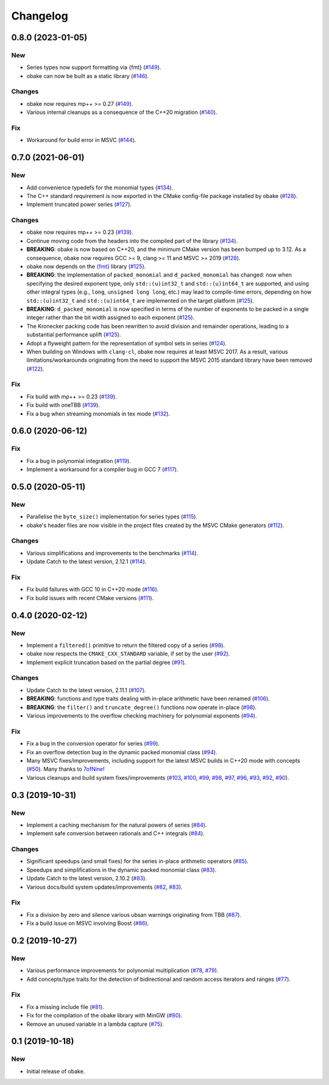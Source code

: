 Changelog
=========

0.8.0 (2023-01-05)
------------------

New
~~~

- Series types now support formatting via {fmt}
  (`#149 <https://github.com/bluescarni/obake/pull/149>`__).
- obake can now be built as a static library
  (`#146 <https://github.com/bluescarni/obake/pull/146>`__).

Changes
~~~~~~~

- obake now requires mp++ >= 0.27
  (`#149 <https://github.com/bluescarni/obake/pull/149>`__).
- Various internal cleanups as a consequence of the C++20 migration
  (`#140 <https://github.com/bluescarni/obake/pull/140>`__).

Fix
~~~

- Workaround for build error in MSVC
  (`#144 <https://github.com/bluescarni/obake/pull/144>`__).

0.7.0 (2021-06-01)
------------------

New
~~~

- Add convenience typedefs for the monomial types
  (`#134 <https://github.com/bluescarni/obake/pull/134>`__).
- The C++ standard requirement is now exported in the CMake
  config-file package installed by obake
  (`#128 <https://github.com/bluescarni/obake/pull/128>`__).
- Implement truncated power series
  (`#127 <https://github.com/bluescarni/obake/pull/127>`__).

Changes
~~~~~~~

- obake now requires mp++ >= 0.23
  (`#139 <https://github.com/bluescarni/obake/pull/139>`__).
- Continue moving code from the headers into the compiled
  part of the library
  (`#134 <https://github.com/bluescarni/obake/pull/134>`__).
- **BREAKING**: obake is now based on C++20, and the minimum
  CMake version has been bumped up to 3.12. As a consequence,
  obake now requires GCC >= 9, clang >= 11 and MSVC >= 2019
  (`#128 <https://github.com/bluescarni/obake/pull/128>`__).
- obake now depends on the `{fmt} <https://fmt.dev/latest/index.html>`__
  library
  (`#125 <https://github.com/bluescarni/obake/pull/125>`__).
- **BREAKING**: the implementation of ``packed_monomial`` and
  ``d_packed_monomial`` has changed: now when specifying the desired
  exponent type, only ``std::(u)int32_t`` and ``std::(u)int64_t``
  are supported, and using other integral types (e.g., ``long``,
  ``unsigned long long``, etc.) may lead to compile-time errors,
  depending on how ``std::(u)int32_t`` and ``std::(u)int64_t``
  are implemented on the target platform
  (`#125 <https://github.com/bluescarni/obake/pull/125>`__).
- **BREAKING**: ``d_packed_monomial`` is now specified in terms
  of the number of exponents to be packed in a single integer
  rather than the bit width assigned to each exponent
  (`#125 <https://github.com/bluescarni/obake/pull/125>`__).
- The Kronecker packing code has been rewritten to avoid
  division and remainder operations, leading to a
  substantial performance uplift
  (`#125 <https://github.com/bluescarni/obake/pull/125>`__).
- Adopt a flyweight pattern for the representation of
  symbol sets in series
  (`#124 <https://github.com/bluescarni/obake/pull/124>`__).
- When building on Windows with ``clang-cl``, obake
  now requires at least MSVC 2017. As a result, various
  limitations/workarounds originating from the need to support
  the MSVC 2015 standard library have been removed
  (`#122 <https://github.com/bluescarni/obake/pull/122>`__).

Fix
~~~

- Fix build with mp++ >= 0.23
  (`#139 <https://github.com/bluescarni/obake/pull/139>`__).
- Fix build with oneTBB
  (`#139 <https://github.com/bluescarni/obake/pull/139>`__).
- Fix a bug when streaming monomials in tex mode
  (`#132 <https://github.com/bluescarni/obake/pull/132>`__).

0.6.0 (2020-06-12)
------------------

Fix
~~~

- Fix a bug in polynomial integration
  (`#119 <https://github.com/bluescarni/obake/pull/119>`__).
- Implement a workaround for a compiler bug in GCC 7
  (`#117 <https://github.com/bluescarni/obake/pull/117>`__).

0.5.0 (2020-05-11)
------------------

New
~~~

- Parallelise the ``byte_size()`` implementation for series
  types
  (`#115 <https://github.com/bluescarni/obake/pull/115>`__).
- obake's header files are now visible in the project
  files created by the MSVC CMake generators
  (`#112 <https://github.com/bluescarni/obake/pull/112>`__).

Changes
~~~~~~~

- Various simplifications and improvements to the benchmarks
  (`#114 <https://github.com/bluescarni/obake/pull/114>`__).
- Update Catch to the latest version, 2.12.1
  (`#114 <https://github.com/bluescarni/obake/pull/114>`__).

Fix
~~~

- Fix build failures with GCC 10 in C++20 mode
  (`#116 <https://github.com/bluescarni/obake/pull/116>`__).
- Fix build issues with recent CMake versions
  (`#111 <https://github.com/bluescarni/obake/pull/111>`__).

0.4.0 (2020-02-12)
------------------

New
~~~

- Implement a ``filtered()`` primitive to return
  the filtered copy of a series
  (`#98 <https://github.com/bluescarni/obake/pull/98>`__).
- obake now respects the ``CMAKE_CXX_STANDARD``
  variable, if set by the user
  (`#92 <https://github.com/bluescarni/obake/pull/92>`__).
- Implement explicit truncation based on the
  partial degree
  (`#91 <https://github.com/bluescarni/obake/pull/91>`__).

Changes
~~~~~~~

- Update Catch to the latest version, 2.11.1
  (`#107 <https://github.com/bluescarni/obake/pull/107>`__).
- **BREAKING**: functions and type traits dealing with
  in-place arithmetic have been renamed
  (`#106 <https://github.com/bluescarni/obake/pull/106>`__).
- **BREAKING**: the ``filter()`` and ``truncate_degree()``
  functions now operate in-place
  (`#98 <https://github.com/bluescarni/obake/pull/98>`__).
- Various improvements to the overflow checking
  machinery for polynomial exponents
  (`#94 <https://github.com/bluescarni/obake/pull/94>`__).

Fix
~~~

- Fix a bug in the conversion operator for series
  (`#99 <https://github.com/bluescarni/obake/pull/99>`__).
- Fix an overflow detection bug in the dynamic packed
  monomial class
  (`#94 <https://github.com/bluescarni/obake/pull/94>`__).
- Many MSVC fixes/improvements, including support for
  the latest MSVC builds in C++20 mode with concepts
  (`#50 <https://github.com/bluescarni/obake/pull/50>`__).
  Many thanks to `7ofNine <https://github.com/7ofNine>`__!
- Various cleanups and build system fixes/improvements
  (`#103 <https://github.com/bluescarni/obake/pull/103>`__,
  `#100 <https://github.com/bluescarni/obake/pull/100>`__,
  `#99 <https://github.com/bluescarni/obake/pull/99>`__,
  `#98 <https://github.com/bluescarni/obake/pull/98>`__,
  `#97 <https://github.com/bluescarni/obake/pull/97>`__,
  `#96 <https://github.com/bluescarni/obake/pull/96>`__,
  `#93 <https://github.com/bluescarni/obake/pull/93>`__,
  `#92 <https://github.com/bluescarni/obake/pull/92>`__,
  `#90 <https://github.com/bluescarni/obake/pull/90>`__).

0.3 (2019-10-31)
----------------

New
~~~

- Implement a caching mechanism for the natural powers
  of series
  (`#84 <https://github.com/bluescarni/obake/pull/84>`__).
- Implement safe conversion between rationals
  and C++ integrals
  (`#84 <https://github.com/bluescarni/obake/pull/84>`__).

Changes
~~~~~~~

- Significant speedups (and small fixes) for the series
  in-place arithmetic operators
  (`#85 <https://github.com/bluescarni/obake/pull/85>`__).
- Speedups and simplifications in the dynamic packed monomial class
  (`#83 <https://github.com/bluescarni/obake/pull/83>`__).
- Update Catch to the latest version, 2.10.2
  (`#83 <https://github.com/bluescarni/obake/pull/83>`__).
- Various docs/build system updates/improvements
  (`#82 <https://github.com/bluescarni/obake/pull/82>`__,
  `#83 <https://github.com/bluescarni/obake/pull/83>`__).

Fix
~~~

- Fix a division by zero and silence various ubsan
  warnings originating from TBB
  (`#87 <https://github.com/bluescarni/obake/pull/87>`__).
- Fix a build issue on MSVC involving Boost
  (`#86 <https://github.com/bluescarni/obake/pull/86>`__).

0.2 (2019-10-27)
----------------

New
~~~

- Various performance improvements for polynomial
  multiplication
  (`#78 <https://github.com/bluescarni/obake/pull/78>`__,
  `#79 <https://github.com/bluescarni/obake/pull/79>`__).
- Add concepts/type traits for the detection
  of bidirectional and random access iterators
  and ranges
  (`#77 <https://github.com/bluescarni/obake/pull/77>`__).

Fix
~~~

- Fix a missing include file
  (`#81 <https://github.com/bluescarni/obake/pull/81>`__).
- Fix for the compilation of the obake library with MinGW
  (`#80 <https://github.com/bluescarni/obake/pull/80>`__).
- Remove an unused variable in a lambda capture
  (`#75 <https://github.com/bluescarni/obake/pull/75>`__).

0.1 (2019-10-18)
----------------

New
~~~

- Initial release of obake.
